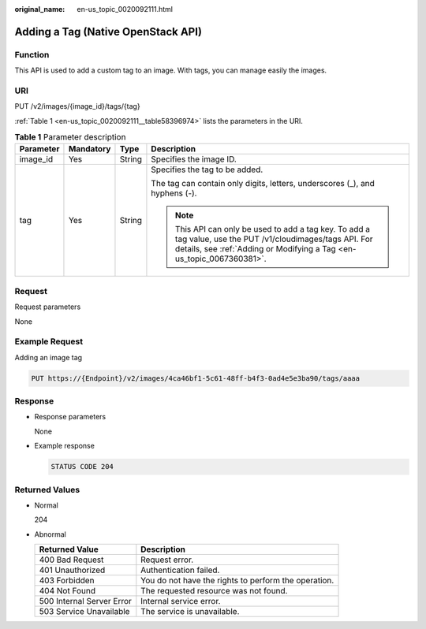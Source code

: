 :original_name: en-us_topic_0020092111.html

.. _en-us_topic_0020092111:

Adding a Tag (Native OpenStack API)
===================================

Function
--------

This API is used to add a custom tag to an image. With tags, you can manage easily the images.

URI
---

PUT /v2/images/{image_id}/tags/{tag}

:ref:`Table 1 <en-us_topic_0020092111__table58396974>` lists the parameters in the URI.

.. _en-us_topic_0020092111__table58396974:

.. table:: **Table 1** Parameter description

   +-----------------+-----------------+-----------------+--------------------------------------------------------------------------------------------------------------------------------------------------------------------------------------+
   | Parameter       | Mandatory       | Type            | Description                                                                                                                                                                          |
   +=================+=================+=================+======================================================================================================================================================================================+
   | image_id        | Yes             | String          | Specifies the image ID.                                                                                                                                                              |
   +-----------------+-----------------+-----------------+--------------------------------------------------------------------------------------------------------------------------------------------------------------------------------------+
   | tag             | Yes             | String          | Specifies the tag to be added.                                                                                                                                                       |
   |                 |                 |                 |                                                                                                                                                                                      |
   |                 |                 |                 | The tag can contain only digits, letters, underscores (_), and hyphens (-).                                                                                                          |
   |                 |                 |                 |                                                                                                                                                                                      |
   |                 |                 |                 | .. note::                                                                                                                                                                            |
   |                 |                 |                 |                                                                                                                                                                                      |
   |                 |                 |                 |    This API can only be used to add a tag key. To add a tag value, use the PUT /v1/cloudimages/tags API. For details, see :ref:`Adding or Modifying a Tag <en-us_topic_0067360381>`. |
   +-----------------+-----------------+-----------------+--------------------------------------------------------------------------------------------------------------------------------------------------------------------------------------+

Request
-------

Request parameters

None

Example Request
---------------

Adding an image tag

.. code-block:: text

   PUT https://{Endpoint}/v2/images/4ca46bf1-5c61-48ff-b4f3-0ad4e5e3ba90/tags/aaaa

Response
--------

-  Response parameters

   None

-  Example response

   .. code-block:: text

      STATUS CODE 204

Returned Values
---------------

-  Normal

   204

-  Abnormal

   +---------------------------+------------------------------------------------------+
   | Returned Value            | Description                                          |
   +===========================+======================================================+
   | 400 Bad Request           | Request error.                                       |
   +---------------------------+------------------------------------------------------+
   | 401 Unauthorized          | Authentication failed.                               |
   +---------------------------+------------------------------------------------------+
   | 403 Forbidden             | You do not have the rights to perform the operation. |
   +---------------------------+------------------------------------------------------+
   | 404 Not Found             | The requested resource was not found.                |
   +---------------------------+------------------------------------------------------+
   | 500 Internal Server Error | Internal service error.                              |
   +---------------------------+------------------------------------------------------+
   | 503 Service Unavailable   | The service is unavailable.                          |
   +---------------------------+------------------------------------------------------+
